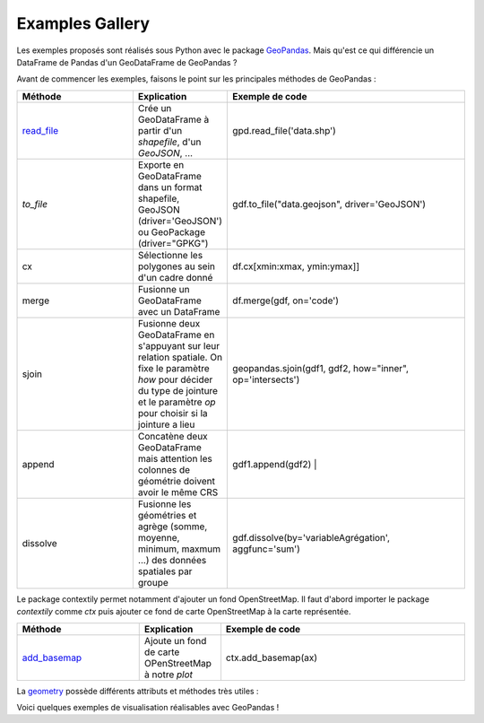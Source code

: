 .. _gallery:

Examples Gallery
----------------

Les exemples proposés sont réalisés sous Python avec le package `GeoPandas`_. Mais qu'est ce qui différencie un DataFrame de Pandas d'un GeoDataFrame de GeoPandas ?

.. image:: ../_static/PandasVsGeoPandas.png
   :width: 600

Avant de commencer les exemples, faisons le point sur les principales méthodes de GeoPandas :

.. list-table:: 
   :widths: 15 10 30
   :header-rows: 1

   * - Méthode
     - Explication
     - Exemple de code
   * - `read_file`_
     - Crée un GeoDataFrame à partir d'un *shapefile*, d'un *GeoJSON*, ...  
     - gpd.read_file('data.shp')
   * - `to_file` 
     - Exporte en GeoDataFrame dans un format shapefile, GeoJSON (driver='GeoJSON') ou GeoPackage (driver="GPKG") 
     - gdf.to_file("data.geojson", driver='GeoJSON')
   * - cx 
     - Sélectionne les polygones au sein d'un cadre donné 
     - df.cx[xmin:xmax, ymin:ymax]]
   * - merge 
     - Fusionne un GeoDataFrame avec un DataFrame 
     - df.merge(gdf, on='code')
   * - sjoin 
     - Fusionne deux GeoDataFrame en s'appuyant sur leur relation spatiale. On fixe le paramètre *how*  pour décider du type de jointure et le paramètre *op* pour choisir si la jointure a lieu 
     - geopandas.sjoin(gdf1, gdf2, how="inner", op='intersects')
   * - append 
     - Concatène deux GeoDataFrame mais attention les colonnes de géométrie doivent avoir le même CRS 
     - gdf1.append(gdf2) |
   * - dissolve 
     - Fusionne les géométries et agrège (somme, moyenne, minimum, maxmum ...) des données spatiales par groupe 
     - gdf.dissolve(by='variableAgrégation', aggfunc='sum')
        
Le package contextily permet notamment d'ajouter un fond OpenStreetMap. Il faut d'abord importer le package *contextily* comme *ctx* puis ajouter ce fond de carte OpenStreetMap à la carte représentée.

.. list-table:: 
   :widths: 15 10 30
   :header-rows: 1

   * - Méthode
     - Explication
     - Exemple de code
   * - `add_basemap`_
     - Ajoute un fond de carte OPenStreetMap à notre *plot*
     - ctx.add_basemap(ax)

La `geometry`_ possède différents attributs et méthodes très utiles :

.. list-table:: 
   :widths: 15 10 30
   :header-rows: 1

   * - Méthode
     - Explication
     - Exemple de code
   * - `add_basemap`_
   * - area 
     - Calcule l'aire des objets géographiques (en m²) 
     - gdf.geometry.area
   * - centroid 
     - Calcule le centroide 
     - gdf.geometry.centroid
   * - convex_hull 
     - Calcule le plus petit polygone convexe de chaque objet à moins que le nombre de points décrivant l'objet est inférieur à 3 
     - gdf.geometry.convex_hull
   * - total_bounds 
     - Retourne un tuple contenant min_x, min_y, max_x et max_y associés aux frontières maximales de l'objet 
     - df.geometry.total_bounds
   * - buffer 
     - Calcule une zone tampon autour d'une unité spatiale en indiquant le rayon de ce cercle comme paramètre 
     - gdf.geometry.buffer(10)

Voici quelques exemples de visualisation réalisables avec GeoPandas !


.. _Geopandas: https://geopandas.org
.. _read_file: https://geopandas.org/reference/geopandas.read_file.html
.. _to_file: https://geopandas.org/reference.html#geopandas.GeoDataFrame.to_file
.. _cx: https://geopandas.org/indexing.html
.. _merge: https://geopandas.org/mergingdata.html
.. _sjoin: https://geopandas.org/reference/geopandas.sjoin.html
.. _append: https://geopandas.org/mergingdata.html#appending
.. _dissolve: https://geopandas.org/aggregation_with_dissolve.html
.. _add_basemap: https://geopandas.org/gallery/plotting_basemap_background.html
.. _geometry: https://geopandas.org/geometric_manipulations.html
